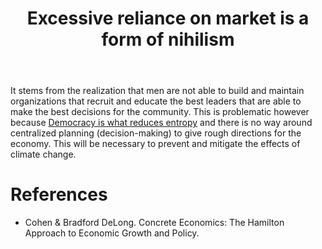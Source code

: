 :PROPERTIES:
:ID:       3a4f0f95-2678-48b9-bce2-851982f8be30
:END:
#+TITLE: Excessive reliance on market is a form of nihilism
#+CREATED: [2022-05-17 Tue 09:14]
#+LAST_MODIFIED: [2022-05-17 Tue 09:17]

It stems from the realization that men are not able to build and maintain organizations that recruit and educate the best leaders that are able to make the best decisions for the community. This is problematic however because [[id:8075ac29-97a9-495a-86c6-c04a0c2aa4d0][Democracy is what reduces entropy]] and there is no way around centralized planning (decision-making) to give rough directions for the economy. This will be necessary to prevent and mitigate the effects of climate change.

* References

- Cohen & Bradford DeLong. Concrete Economics: The Hamilton Approach to Economic Growth and Policy.
